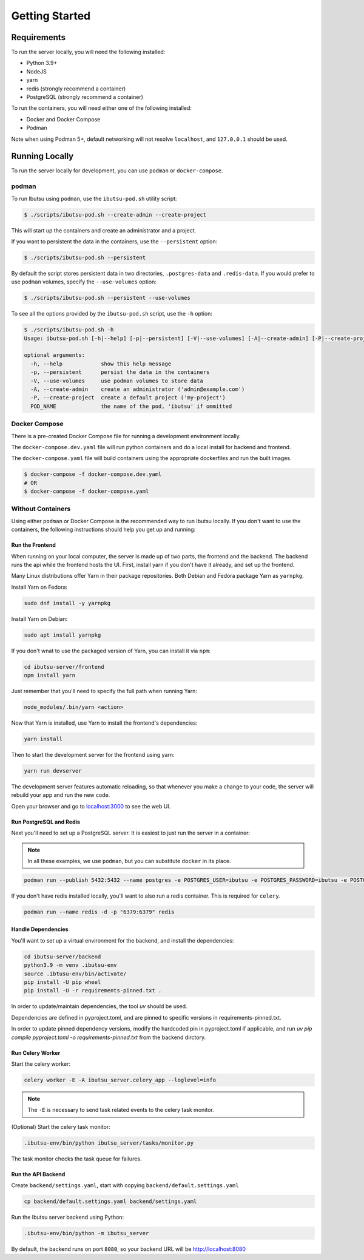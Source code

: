 .. _developer-guide/getting-started:

Getting Started
===============

Requirements
------------

To run the server locally, you will need the following installed:

- Python 3.9+
- NodeJS
- yarn
- redis (strongly recommend a container)
- PostgreSQL (strongly recommend a container)

To run the containers, you will need either one of the following installed:

- Docker and Docker Compose
- Podman

Note when using Podman 5+, default networking will not resolve ``localhost``, and ``127.0.0.1`` should be used.

Running Locally
---------------

To run the server locally for development, you can use ``podman`` or ``docker-compose``.

podman
^^^^^^

To run Ibutsu using ``podman``, use the ``ibutsu-pod.sh`` utility script:

.. code-block:: shell

   $ ./scripts/ibutsu-pod.sh --create-admin --create-project

This will start up the containers and create an administrator and a project.

If you want to persistent the data in the containers, use the ``--persistent`` option:

.. code-block:: shell

   $ ./scripts/ibutsu-pod.sh --persistent

By default the script stores persistent data in two directories, ``.postgres-data`` and ``.redis-data``.
If you would prefer to use ``podman`` volumes, specify the ``--use-volumes`` option:

.. code-block:: shell

   $ ./scripts/ibutsu-pod.sh --persistent --use-volumes

To see all the options provided by the ``ibutsu-pod.sh`` script, use the ``-h`` option:

.. code-block:: shell

   $ ./scripts/ibutsu-pod.sh -h
   Usage: ibutsu-pod.sh [-h|--help] [-p|--persistent] [-V|--use-volumes] [-A|--create-admin] [-P|--create-project] [POD_NAME]

   optional arguments:
     -h, --help            show this help message
     -p, --persistent      persist the data in the containers
     -V, --use-volumes     use podman volumes to store data
     -A, --create-admin    create an administrator ('admin@example.com')
     -P, --create-project  create a default project ('my-project')
     POD_NAME              the name of the pod, 'ibutsu' if ommitted


Docker Compose
^^^^^^^^^^^^^^

There is a pre-created Docker Compose file for running a development environment locally.

The ``docker-compose.dev.yaml`` file will run python containers and do a local install for backend and frontend.

The ``docker-compose.yaml`` file will build containers using the appropriate dockerfiles and run the built images.

.. code-block:: shell

   $ docker-compose -f docker-compose.dev.yaml
   # OR
   $ docker-compose -f docker-compose.yaml

Without Containers
^^^^^^^^^^^^^^^^^^

Using either ``podman`` or Docker Compose is the recommended way to run Ibutsu locally. If you don't
want to use the containers, the following instructions should help you get up and running:

Run the Frontend
~~~~~~~~~~~~~~~~

When running on your local computer, the server is made up of two parts, the frontend and the
backend. The backend runs the api while the frontend hosts the UI.
First, install yarn if you don't have it already, and set up the frontend.

Many Linux distributions offer Yarn in their package repositories. Both Debian and Fedora package
Yarn as ``yarnpkg``.

Install Yarn on Fedora:

.. code-block:: shell

   sudo dnf install -y yarnpkg

Install Yarn on Debian:

.. code-block:: shell

   sudo apt install yarnpkg


If you don't wnat to use the packaged version of Yarn, you can install it via ``npm``:

.. code-block:: shell

    cd ibutsu-server/frontend
    npm install yarn

Just remember that you'll need to specify the full path when running Yarn:

.. code-block:: shell

    node_modules/.bin/yarn <action>

Now that Yarn is installed, use Yarn to install the frontend's dependencies:

.. code-block:: shell

   yarn install

Then to start the development server for the frontend using yarn:

.. code-block:: shell

    yarn run devserver


The development server features automatic reloading, so that whenever you make a change to your
code, the server will rebuild your app and run the new code.

Open your browser and go to `localhost:3000 <http://localhost:3000/>`_ to see the web UI.

Run PostgreSQL and Redis
~~~~~~~~~~~~~~~~~~~~~~~~

Next you'll need to set up a PostgreSQL server. It is easiest to just run the server in a
container:

.. note::

    In all these examples, we use ``podman``, but you can substitute ``docker`` in its place.


.. code:: shell

    podman run --publish 5432:5432 --name postgres -e POSTGRES_USER=ibutsu -e POSTGRES_PASSWORD=ibutsu -e POSTGRES_DB=ibutsu -d postgres


If you don't have redis installed locally, you'll want to also run a redis container.
This is required for ``celery``.

.. code:: shell

    podman run --name redis -d -p "6379:6379" redis


Handle Dependencies
~~~~~~~~~~~~~~~~~~~~

You'll want to set up a virtual environment for the backend, and install the dependencies:

.. code:: shell

    cd ibutsu-server/backend
    python3.9 -m venv .ibutsu-env
    source .ibtusu-env/bin/activate/
    pip install -U pip wheel
    pip install -U -r requirements-pinned.txt .


In order to update/maintain dependencies, the tool `uv` should be used.

Dependencies are defined in pyproject.toml, and are pinned to specific versions in requirements-pinned.txt.

In order to update pinned dependency versions, modify the hardcoded pin in pyproject.toml if applicable, and run `uv pip compile pyproject.toml -o requirements-pinned.txt` from the backend dirctory.


Run Celery Worker
~~~~~~~~~~~~~~~~~

Start the celery worker:

.. code:: shell

    celery worker -E -A ibutsu_server.celery_app --loglevel=info


.. note::

    The ``-E`` is necessary to send task related events to the celery task monitor.


(Optional) Start the celery task monitor:

.. code:: shell

    .ibutsu-env/bin/python ibutsu_server/tasks/monitor.py


The task monitor checks the task queue for failures.


Run the API Backend
~~~~~~~~~~~~~~~~~~~

Create ``backend/settings.yaml``, start with copying ``backend/default.settings.yaml``

.. code:: shell

    cp backend/default.settings.yaml backend/settings.yaml

Run the Ibutsu server backend using Python:

.. code:: shell

    .ibutsu-env/bin/python -m ibutsu_server

By default, the backend runs on port ``8080``, so your backend URL will be http://localhost:8080
